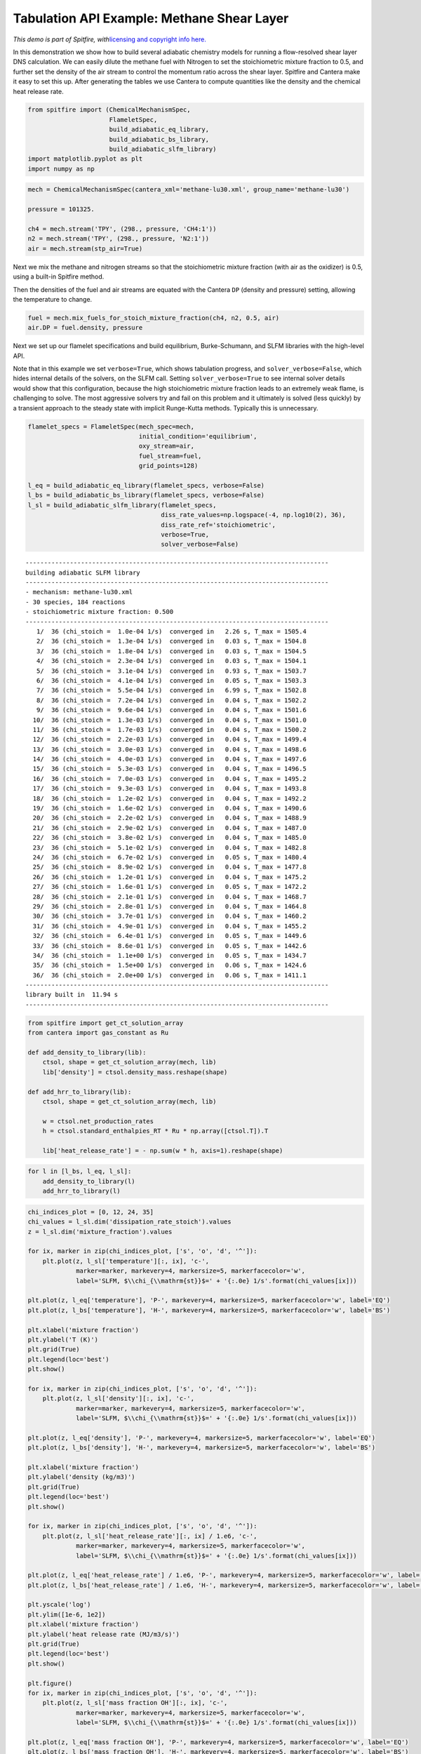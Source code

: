 Tabulation API Example: Methane Shear Layer
===========================================

*This demo is part of Spitfire, with*\ `licensing and copyright info
here. <https://github.com/sandialabs/Spitfire/blob/master/license.md>`__

In this demonstration we show how to build several adiabatic chemistry
models for running a flow-resolved shear layer DNS calculation. We can
easily dilute the methane fuel with Nitrogen to set the stoichiometric
mixture fraction to 0.5, and further set the density of the air stream
to control the momentum ratio across the shear layer. Spitfire and
Cantera make it easy to set this up. After generating the tables we use
Cantera to compute quantities like the density and the chemical heat
release rate.

.. code:: ipython3

    from spitfire import (ChemicalMechanismSpec,
                          FlameletSpec,
                          build_adiabatic_eq_library, 
                          build_adiabatic_bs_library, 
                          build_adiabatic_slfm_library)
    import matplotlib.pyplot as plt
    import numpy as np

.. code:: ipython3

    mech = ChemicalMechanismSpec(cantera_xml='methane-lu30.xml', group_name='methane-lu30')
    
    pressure = 101325.
    
    ch4 = mech.stream('TPY', (298., pressure, 'CH4:1'))
    n2 = mech.stream('TPY', (298., pressure, 'N2:1'))
    air = mech.stream(stp_air=True)

Next we mix the methane and nitrogen streams so that the stoichiometric
mixture fraction (with air as the oxidizer) is 0.5, using a built-in
Spitfire method.

Then the densities of the fuel and air streams are equated with the
Cantera ``DP`` (density and pressure) setting, allowing the temperature
to change.

.. code:: ipython3

    fuel = mech.mix_fuels_for_stoich_mixture_fraction(ch4, n2, 0.5, air)
    air.DP = fuel.density, pressure

Next we set up our flamelet specifications and build equilibrium,
Burke-Schumann, and SLFM libraries with the high-level API.

Note that in this example we set ``verbose=True``, which shows
tabulation progress, and ``solver_verbose=False``, which hides internal
details of the solvers, on the SLFM call. Setting
``solver_verbose=True`` to see internal solver details would show that
this configuration, because the high stoichiometric mixture fraction
leads to an extremely weak flame, is challenging to solve. The most
aggressive solvers try and fail on this problem and it ultimately is
solved (less quickly) by a transient approach to the steady state with
implicit Runge-Kutta methods. Typically this is unnecessary.

.. code:: ipython3

    flamelet_specs = FlameletSpec(mech_spec=mech, 
                                  initial_condition='equilibrium',
                                  oxy_stream=air,
                                  fuel_stream=fuel,
                                  grid_points=128)
    
    l_eq = build_adiabatic_eq_library(flamelet_specs, verbose=False)
    l_bs = build_adiabatic_bs_library(flamelet_specs, verbose=False)
    l_sl = build_adiabatic_slfm_library(flamelet_specs,
                                        diss_rate_values=np.logspace(-4, np.log10(2), 36),
                                        diss_rate_ref='stoichiometric',
                                        verbose=True,
                                        solver_verbose=False)


.. parsed-literal::

    ----------------------------------------------------------------------------------
    building adiabatic SLFM library
    ----------------------------------------------------------------------------------
    - mechanism: methane-lu30.xml
    - 30 species, 184 reactions
    - stoichiometric mixture fraction: 0.500
    ----------------------------------------------------------------------------------
       1/  36 (chi_stoich =  1.0e-04 1/s)  converged in   2.26 s, T_max = 1505.4
       2/  36 (chi_stoich =  1.3e-04 1/s)  converged in   0.03 s, T_max = 1504.8
       3/  36 (chi_stoich =  1.8e-04 1/s)  converged in   0.03 s, T_max = 1504.5
       4/  36 (chi_stoich =  2.3e-04 1/s)  converged in   0.03 s, T_max = 1504.1
       5/  36 (chi_stoich =  3.1e-04 1/s)  converged in   0.93 s, T_max = 1503.7
       6/  36 (chi_stoich =  4.1e-04 1/s)  converged in   0.05 s, T_max = 1503.3
       7/  36 (chi_stoich =  5.5e-04 1/s)  converged in   6.99 s, T_max = 1502.8
       8/  36 (chi_stoich =  7.2e-04 1/s)  converged in   0.04 s, T_max = 1502.2
       9/  36 (chi_stoich =  9.6e-04 1/s)  converged in   0.04 s, T_max = 1501.6
      10/  36 (chi_stoich =  1.3e-03 1/s)  converged in   0.04 s, T_max = 1501.0
      11/  36 (chi_stoich =  1.7e-03 1/s)  converged in   0.04 s, T_max = 1500.2
      12/  36 (chi_stoich =  2.2e-03 1/s)  converged in   0.04 s, T_max = 1499.4
      13/  36 (chi_stoich =  3.0e-03 1/s)  converged in   0.04 s, T_max = 1498.6
      14/  36 (chi_stoich =  4.0e-03 1/s)  converged in   0.04 s, T_max = 1497.6
      15/  36 (chi_stoich =  5.3e-03 1/s)  converged in   0.04 s, T_max = 1496.5
      16/  36 (chi_stoich =  7.0e-03 1/s)  converged in   0.04 s, T_max = 1495.2
      17/  36 (chi_stoich =  9.3e-03 1/s)  converged in   0.04 s, T_max = 1493.8
      18/  36 (chi_stoich =  1.2e-02 1/s)  converged in   0.04 s, T_max = 1492.2
      19/  36 (chi_stoich =  1.6e-02 1/s)  converged in   0.04 s, T_max = 1490.6
      20/  36 (chi_stoich =  2.2e-02 1/s)  converged in   0.04 s, T_max = 1488.9
      21/  36 (chi_stoich =  2.9e-02 1/s)  converged in   0.04 s, T_max = 1487.0
      22/  36 (chi_stoich =  3.8e-02 1/s)  converged in   0.04 s, T_max = 1485.0
      23/  36 (chi_stoich =  5.1e-02 1/s)  converged in   0.04 s, T_max = 1482.8
      24/  36 (chi_stoich =  6.7e-02 1/s)  converged in   0.05 s, T_max = 1480.4
      25/  36 (chi_stoich =  8.9e-02 1/s)  converged in   0.04 s, T_max = 1477.8
      26/  36 (chi_stoich =  1.2e-01 1/s)  converged in   0.04 s, T_max = 1475.2
      27/  36 (chi_stoich =  1.6e-01 1/s)  converged in   0.05 s, T_max = 1472.2
      28/  36 (chi_stoich =  2.1e-01 1/s)  converged in   0.04 s, T_max = 1468.7
      29/  36 (chi_stoich =  2.8e-01 1/s)  converged in   0.04 s, T_max = 1464.8
      30/  36 (chi_stoich =  3.7e-01 1/s)  converged in   0.04 s, T_max = 1460.2
      31/  36 (chi_stoich =  4.9e-01 1/s)  converged in   0.04 s, T_max = 1455.2
      32/  36 (chi_stoich =  6.4e-01 1/s)  converged in   0.05 s, T_max = 1449.6
      33/  36 (chi_stoich =  8.6e-01 1/s)  converged in   0.05 s, T_max = 1442.6
      34/  36 (chi_stoich =  1.1e+00 1/s)  converged in   0.05 s, T_max = 1434.7
      35/  36 (chi_stoich =  1.5e+00 1/s)  converged in   0.06 s, T_max = 1424.6
      36/  36 (chi_stoich =  2.0e+00 1/s)  converged in   0.06 s, T_max = 1411.1
    ----------------------------------------------------------------------------------
    library built in  11.94 s
    ----------------------------------------------------------------------------------


.. code:: ipython3

    from spitfire import get_ct_solution_array
    from cantera import gas_constant as Ru
    
    def add_density_to_library(lib):
        ctsol, shape = get_ct_solution_array(mech, lib)
        lib['density'] = ctsol.density_mass.reshape(shape)
        
    def add_hrr_to_library(lib):
        ctsol, shape = get_ct_solution_array(mech, lib)
        
        w = ctsol.net_production_rates
        h = ctsol.standard_enthalpies_RT * Ru * np.array([ctsol.T]).T
        
        lib['heat_release_rate'] = - np.sum(w * h, axis=1).reshape(shape)

.. code:: ipython3

    for l in [l_bs, l_eq, l_sl]:
        add_density_to_library(l)
        add_hrr_to_library(l)

.. code:: ipython3

    chi_indices_plot = [0, 12, 24, 35]
    chi_values = l_sl.dim('dissipation_rate_stoich').values
    z = l_sl.dim('mixture_fraction').values
    
    for ix, marker in zip(chi_indices_plot, ['s', 'o', 'd', '^']):
        plt.plot(z, l_sl['temperature'][:, ix], 'c-',
                 marker=marker, markevery=4, markersize=5, markerfacecolor='w',
                 label='SLFM, $\\chi_{\\mathrm{st}}$=' + '{:.0e} 1/s'.format(chi_values[ix]))
    
    plt.plot(z, l_eq['temperature'], 'P-', markevery=4, markersize=5, markerfacecolor='w', label='EQ')
    plt.plot(z, l_bs['temperature'], 'H-', markevery=4, markersize=5, markerfacecolor='w', label='BS')
    
    plt.xlabel('mixture fraction')
    plt.ylabel('T (K)')
    plt.grid(True)
    plt.legend(loc='best')
    plt.show()
    
    for ix, marker in zip(chi_indices_plot, ['s', 'o', 'd', '^']):
        plt.plot(z, l_sl['density'][:, ix], 'c-',
                 marker=marker, markevery=4, markersize=5, markerfacecolor='w',
                 label='SLFM, $\\chi_{\\mathrm{st}}$=' + '{:.0e} 1/s'.format(chi_values[ix]))
    
    plt.plot(z, l_eq['density'], 'P-', markevery=4, markersize=5, markerfacecolor='w', label='EQ')
    plt.plot(z, l_bs['density'], 'H-', markevery=4, markersize=5, markerfacecolor='w', label='BS')
    
    plt.xlabel('mixture fraction')
    plt.ylabel('density (kg/m3)')
    plt.grid(True)
    plt.legend(loc='best')
    plt.show()
    
    for ix, marker in zip(chi_indices_plot, ['s', 'o', 'd', '^']):
        plt.plot(z, l_sl['heat_release_rate'][:, ix] / 1.e6, 'c-',
                 marker=marker, markevery=4, markersize=5, markerfacecolor='w',
                 label='SLFM, $\\chi_{\\mathrm{st}}$=' + '{:.0e} 1/s'.format(chi_values[ix]))
    
    plt.plot(z, l_eq['heat_release_rate'] / 1.e6, 'P-', markevery=4, markersize=5, markerfacecolor='w', label='EQ')
    plt.plot(z, l_bs['heat_release_rate'] / 1.e6, 'H-', markevery=4, markersize=5, markerfacecolor='w', label='BS')
    
    plt.yscale('log')
    plt.ylim([1e-6, 1e2])
    plt.xlabel('mixture fraction')
    plt.ylabel('heat release rate (MJ/m3/s)')
    plt.grid(True)
    plt.legend(loc='best')
    plt.show()
    
    plt.figure()
    for ix, marker in zip(chi_indices_plot, ['s', 'o', 'd', '^']):
        plt.plot(z, l_sl['mass fraction OH'][:, ix], 'c-',
                 marker=marker, markevery=4, markersize=5, markerfacecolor='w',
                 label='SLFM, $\\chi_{\\mathrm{st}}$=' + '{:.0e} 1/s'.format(chi_values[ix]))
    
    plt.plot(z, l_eq['mass fraction OH'], 'P-', markevery=4, markersize=5, markerfacecolor='w', label='EQ')
    plt.plot(z, l_bs['mass fraction OH'], 'H-', markevery=4, markersize=5, markerfacecolor='w', label='BS')
    
    plt.yscale('log')
    plt.ylim([1e-8, 1e-3])
    plt.xlabel('mixture fraction')
    plt.ylabel('mass fraction OH')
    plt.grid(True)
    plt.legend(loc='best')
    plt.show()




.. image:: methane_shear_layer_tabulation_files/methane_shear_layer_tabulation_9_0.png



.. image:: methane_shear_layer_tabulation_files/methane_shear_layer_tabulation_9_1.png



.. image:: methane_shear_layer_tabulation_files/methane_shear_layer_tabulation_9_2.png



.. image:: methane_shear_layer_tabulation_files/methane_shear_layer_tabulation_9_3.png


